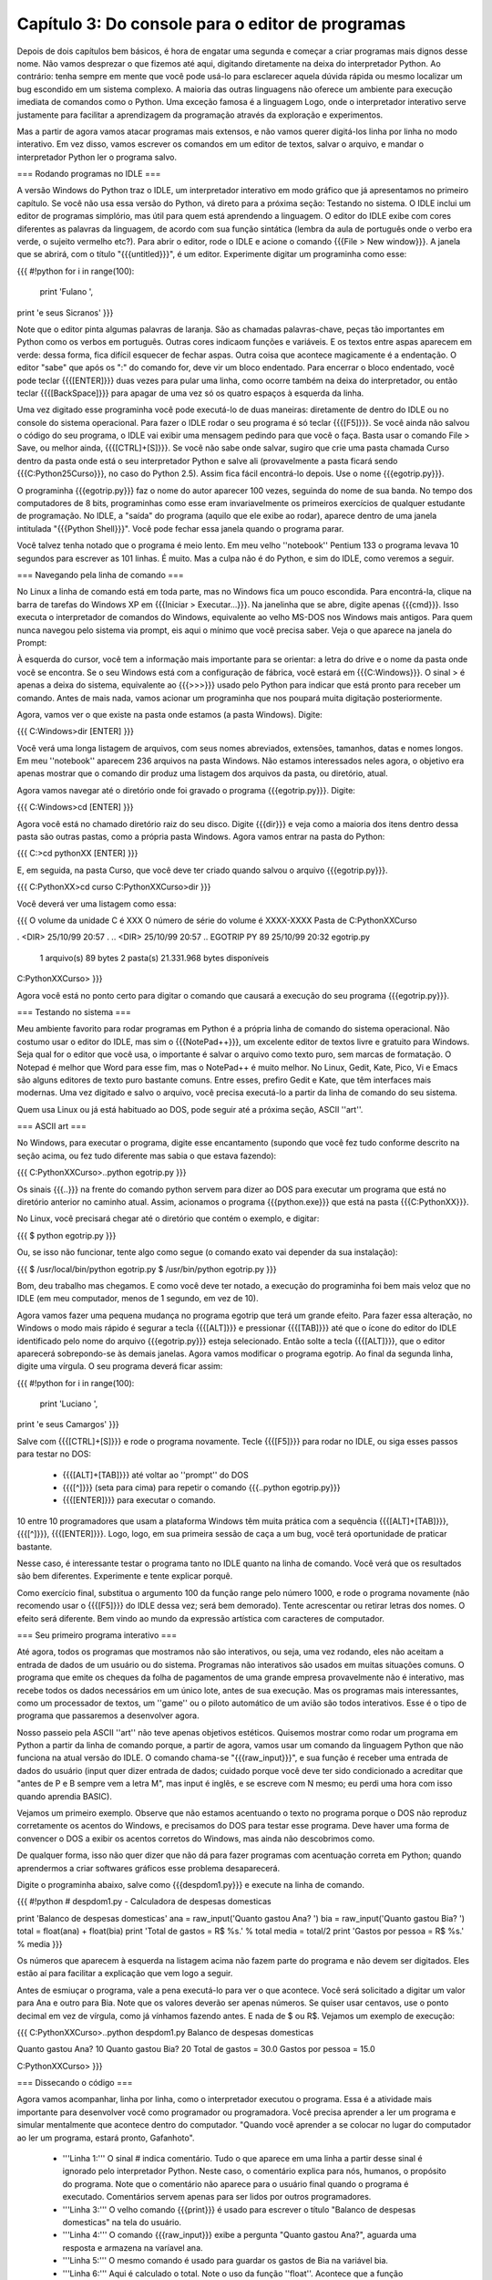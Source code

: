 ==================================================
Capítulo 3: Do console para o editor de programas
==================================================

Depois de dois capítulos bem básicos, é hora de engatar uma segunda e começar a criar programas mais dignos desse nome. Não vamos desprezar o que fizemos até aqui, digitando diretamente na deixa do interpretador Python. Ao contrário: tenha sempre em mente que você pode usá-lo para esclarecer aquela dúvida rápida ou mesmo localizar um bug escondido em um sistema complexo. A maioria das outras linguagens não oferece um ambiente para execução imediata de comandos como o Python. Uma exceção famosa é a linguagem Logo, onde o interpretador interativo serve justamente para facilitar a aprendizagem da programação através da exploração e experimentos.

Mas a partir de agora vamos atacar programas mais extensos, e não vamos querer digitá-los linha por linha no modo interativo. Em vez disso, vamos escrever os comandos em um editor de textos, salvar o arquivo, e mandar o interpretador Python ler o programa salvo.

=== Rodando programas no IDLE ===

A versão Windows do Python traz o IDLE, um interpretador interativo em modo gráfico que já apresentamos no primeiro capítulo. Se você não usa essa versão do Python, vá direto para a próxima seção: Testando no sistema. O IDLE inclui um editor de programas simplório, mas útil para quem está aprendendo a linguagem. O editor do IDLE exibe com cores diferentes as palavras da linguagem, de acordo com sua função sintática (lembra da aula de português onde o verbo era verde, o sujeito vermelho etc?). Para abrir o editor, rode o IDLE e acione o comando {{{File > New window}}}. A janela que se abrirá, com o título "{{{untitled}}}", é um editor. Experimente digitar um programinha como esse:

{{{
#!python
for i in range(100):
    print 'Fulano ',
print 'e seus Sicranos'
}}}

Note que o editor pinta algumas palavras de laranja. São as chamadas palavras-chave, peças tão importantes em Python como os verbos em português. Outras cores indicaom funções e variáveis. E os textos entre aspas aparecem em verde: dessa forma, fica difícil esquecer de fechar aspas. Outra coisa que acontece magicamente é a endentação. O editor "sabe" que após os ":" do comando for, deve vir um bloco endentado. Para encerrar o bloco endentado, você pode teclar {{{[ENTER]}}} duas vezes para pular uma linha, como ocorre também na deixa do interpretador, ou então teclar {{{[BackSpace]}}} para apagar de uma vez só os quatro espaços à esquerda da linha.

Uma vez digitado esse programinha você pode executá-lo de duas maneiras: diretamente de dentro do IDLE ou no console do sistema operacional. Para fazer o IDLE rodar o seu programa é só teclar {{{[F5]}}}. Se você ainda não salvou o código do seu programa, o IDLE vai exibir uma mensagem pedindo para que você o faça. Basta usar o comando File > Save, ou melhor ainda, {{{[CTRL]+[S]}}}. Se você não sabe onde salvar, sugiro que crie uma pasta chamada Curso dentro da pasta onde está o seu interpretador Python e salve ali (provavelmente a pasta ficará sendo {{{C:\Python25\Curso}}}, no caso do Python 2.5). Assim fica fácil encontrá-lo depois. Use o nome {{{egotrip.py}}}.

O programinha {{{egotrip.py}}} faz o nome do autor aparecer 100 vezes, seguinda do nome de sua banda. No tempo dos computadores de 8 bits, programinhas como esse eram invariavelmente os primeiros exercícios de qualquer estudante de programação. No IDLE, a "saída" do programa (aquilo que ele exibe ao rodar), aparece dentro de uma janela intitulada "{{{Python Shell}}}". Você pode fechar essa janela quando o programa parar.

Você talvez tenha notado que o programa é meio lento. Em meu velho ''notebook'' Pentium 133 o programa levava 10 segundos para escrever as 101 linhas. É muito. Mas a culpa não é do Python, e sim do IDLE, como veremos a seguir.

=== Navegando pela linha de comando ===

No Linux a linha de comando está em toda parte, mas no Windows fica um pouco escondida. Para encontrá-la, clique na barra de tarefas do Windows XP em {{{Iniciar > Executar...}}}. Na janelinha que se abre, digite apenas {{{cmd}}}. Isso executa o interpretador de comandos do Windows, equivalente ao velho MS-DOS nos Windows mais antigos. Para quem nunca navegou pelo sistema via prompt, eis aqui o mínimo que você precisa saber. Veja o que aparece na janela do Prompt:

À esquerda do cursor, você tem a informação mais importante para se orientar: a letra do drive e o nome da pasta onde você se encontra. Se o seu Windows está com a configuração de fábrica, você estará em {{{C:\Windows}}}. O sinal > é apenas a deixa do sistema, equivalente ao {{{>>>}}} usado pelo Python para indicar que está pronto para receber um comando. Antes de mais nada, vamos acionar um programinha que nos poupará muita digitação posteriormente.

Agora, vamos ver o que existe na pasta onde estamos (a pasta Windows). Digite:

{{{
C:\Windows>dir [ENTER]
}}}

Você verá uma longa listagem de arquivos, com seus nomes abreviados, extensões, tamanhos, datas e nomes longos. Em meu ''notebook'' aparecem 236 arquivos na pasta Windows. Não estamos interessados neles agora, o objetivo era apenas mostrar que o comando dir produz uma listagem dos arquivos da pasta, ou diretório, atual.

Agora vamos navegar até o diretório onde foi gravado o programa {{{egotrip.py}}}. Digite:

{{{
C:\Windows>cd \ [ENTER]
}}}

Agora você está no chamado diretório raiz do seu disco. Digite {{{dir}}} e veja como a maioria dos itens dentro dessa pasta são outras pastas, como a própria pasta Windows. Agora vamos entrar na pasta do Python:

{{{
C:\>cd pythonXX [ENTER]
}}}

E, em seguida, na pasta Curso, que você deve ter criado quando salvou o arquivo {{{egotrip.py}}}.

{{{
C:\PythonXX>cd curso
C:\PythonXX\Curso>dir
}}}

Você deverá ver uma listagem como essa:

{{{
O volume da unidade C é XXX
O número de série do volume é XXXX-XXXX
Pasta de C:\PythonXX\Curso

.              <DIR>        25/10/99  20:57 .
..             <DIR>        25/10/99  20:57 ..
EGOTRIP  PY             89  25/10/99  20:32 egotrip.py
         1 arquivo(s)             89  bytes
         2 pasta(s)      21.331.968  bytes disponíveis

C:\PythonXX\Curso>
}}}

Agora você está no ponto certo para digitar o comando que causará a execução do seu programa {{{egotrip.py}}}.

=== Testando no sistema ===

Meu ambiente favorito para rodar programas em Python é a própria linha de comando do sistema operacional. Não costumo usar o editor do IDLE, mas sim o {{{NotePad++}}}, um excelente editor de textos livre e gratuito para Windows. Seja qual for o editor que você usa, o importante é salvar o arquivo como texto puro, sem marcas de formatação. O Notepad é melhor que Word para esse fim, mas o NotePad++ é muito melhor. No Linux, Gedit, Kate, Pico, Vi e Emacs são alguns editores de texto puro bastante comuns. Entre esses, prefiro Gedit e Kate, que têm interfaces mais modernas. Uma vez digitado e salvo o arquivo, você precisa executá-lo a partir da linha de comando do seu sistema.

Quem usa Linux ou já está habituado ao DOS, pode seguir até a próxima seção, ASCII ''art''.

=== ASCII art ===

No Windows, para executar o programa, digite esse encantamento (supondo que você fez tudo conforme descrito na seção acima, ou fez tudo diferente mas sabia o que estava fazendo):

{{{
C:\PythonXX\Curso>..\python egotrip.py
}}}

Os sinais {{{..\}}} na frente do comando python servem para dizer ao DOS para executar um programa que está no diretório anterior no caminho atual. Assim, acionamos o programa {{{python.exe}}} que está na pasta {{{C:\PythonXX}}}.

No Linux, você precisará chegar até o diretório que contém o exemplo, e digitar:

{{{
$ python egotrip.py
}}}

Ou, se isso não funcionar, tente algo como segue (o comando exato vai depender da sua instalação):

{{{
$ /usr/local/bin/python egotrip.py
$ /usr/bin/python egotrip.py
}}}

Bom, deu trabalho mas chegamos. E como você deve ter notado, a execução do programinha foi bem mais veloz que no IDLE (em meu computador, menos de 1 segundo, em vez de 10).

Agora vamos fazer uma pequena mudança no programa egotrip que terá um grande efeito. Para fazer essa alteração, no Windows o modo mais rápido é segurar a tecla {{{[ALT]}}} e pressionar {{{[TAB]}}} até que o ícone do editor do IDLE identificado pelo nome do arquivo {{{egotrip.py}}} esteja selecionado. Então solte a tecla {{{[ALT]}}}, que o editor aparecerá sobrepondo-se às demais janelas. Agora vamos modificar o programa egotrip. Ao final da segunda linha, digite uma vírgula. O seu programa deverá ficar assim:

{{{
#!python
for i in range(100):
    print 'Luciano ',
print 'e seus Camargos'
}}}

Salve com {{{[CTRL]+[S]}}} e rode o programa novamente. Tecle {{{[F5]}}} para rodar no IDLE, ou siga esses passos para testar no DOS:

   * {{{[ALT]+[TAB]}}} até voltar ao ''prompt'' do DOS
   * {{{[^]}}} (seta para cima) para repetir o comando {{{..\python egotrip.py}}}
   * {{{[ENTER]}}} para executar o comando.

10 entre 10 programadores que usam a plataforma Windows têm muita prática com a sequência {{{[ALT]+[TAB]}}}, {{{[^]}}}, {{{[ENTER]}}}. Logo, logo, em sua primeira sessão de caça a um bug, você terá oportunidade de praticar bastante.

Nesse caso, é interessante testar o programa tanto no IDLE quanto na linha de comando. Você verá que os resultados são bem diferentes. Experimente e tente explicar porquê.

Como exercício final, substitua o argumento 100 da função range pelo número 1000, e rode o programa novamente (não recomendo usar o {{{[F5]}}} do IDLE dessa vez; será bem demorado). Tente acrescentar ou retirar letras dos nomes. O efeito será diferente. Bem vindo ao mundo da expressão artística com caracteres de computador.

=== Seu primeiro programa interativo ===

Até agora, todos os programas que mostramos não são interativos, ou seja, uma vez rodando, eles não aceitam a entrada de dados de um usuário ou do sistema. Programas não interativos são usados em muitas situações comuns. O programa que emite os cheques da folha de pagamentos de uma grande empresa provavelmente não é interativo, mas recebe todos os dados necessários em um único lote, antes de sua execução. Mas os programas mais interessantes, como um processador de textos, um ''game'' ou o piloto automático de um avião são todos interativos. Esse é o tipo de programa que passaremos a desenvolver agora.

Nosso passeio pela ASCII ''art'' não teve apenas objetivos estéticos. Quisemos mostrar como rodar um programa em Python a partir da linha de comando porque, a partir de agora, vamos usar um comando da linguagem Python que não funciona na atual versão do IDLE. O comando chama-se "{{{raw_input}}}", e sua função é receber uma entrada de dados do usuário (input quer dizer entrada de dados; cuidado porque você deve ter sido condicionado a acreditar que "antes de P e B sempre vem a letra M", mas input é inglês, e se escreve com N mesmo; eu perdi uma hora com isso quando aprendia BASIC).

Vejamos um primeiro exemplo. Observe que não estamos acentuando o texto no programa porque o DOS não reproduz corretamente os acentos do Windows, e precisamos do DOS para testar esse programa. Deve haver uma forma de convencer o DOS a exibir os acentos corretos do Windows, mas ainda não descobrimos como.

De qualquer forma, isso não quer dizer que não dá para fazer programas com acentuação correta em Python; quando aprendermos a criar softwares gráficos esse problema desaparecerá.

Digite o programinha abaixo, salve como {{{despdom1.py}}} e execute na linha de comando.

{{{
#!python
# despdom1.py - Calculadora de despesas domesticas

print 'Balanco de despesas domesticas'
ana = raw_input('Quanto gastou Ana? ')
bia = raw_input('Quanto gastou Bia? ')
total = float(ana) + float(bia)
print 'Total de gastos = R$ %s.' % total
media = total/2
print 'Gastos por pessoa = R$ %s.' % media
}}}

Os números que aparecem à esquerda na listagem acima não fazem parte do programa e não devem ser digitados. Eles estão aí para facilitar a explicação que vem logo a seguir.

Antes de esmiuçar o programa, vale a pena executá-lo para ver o que acontece. Você será solicitado a digitar um valor para Ana e outro para Bia. Note que os valores deverão ser apenas números. Se quiser usar centavos, use o ponto decimal em vez de vírgula, como já vínhamos fazendo antes. E nada de $ ou R$. Vejamos um exemplo de execução:

{{{
C:\PythonXX\Curso>..\python despdom1.py
Balanco de despesas domesticas

Quanto gastou Ana? 10
Quanto gastou Bia? 20
Total de gastos = 30.0
Gastos por pessoa = 15.0

C:\PythonXX\Curso>
}}}

=== Dissecando o código ===

Agora vamos acompanhar, linha por linha, como o interpretador executou o programa. Essa é a atividade mais importante para desenvolver você como programador ou programadora. Você precisa aprender a ler um programa e simular mentalmente que acontece dentro do computador. "Quando você aprender a se colocar no lugar do computador ao ler um programa, estará pronto, Gafanhoto".

   * '''Linha 1:''' O sinal # indica comentário. Tudo o que aparece em uma linha a partir desse sinal é ignorado pelo interpretador Python. Neste caso, o comentário explica para nós, humanos, o propósito do programa. Note que o comentário não aparece para o usuário final quando o programa é executado. Comentários servem apenas para ser lidos por outros programadores.
   * '''Linha 3:''' O velho comando {{{print}}} é usado para escrever o título "Balanco de despesas domesticas" na tela do usuário.
   * '''Linha 4:''' O comando {{{raw_input}}} exibe a pergunta "Quanto gastou Ana?", aguarda uma resposta e armazena na varíavel ana.
   * '''Linha 5:''' O mesmo comando é usado para guardar os gastos de Bia na variável bia.
   * '''Linha 6:''' Aqui é calculado o total. Note o uso da função ''float''. Acontece que a função {{{raw_input}}} não retorna números, e sim ''strings''. Como vimos no capítulo anterior, o operador "+" tem efeitos diferentes quando aplicado a ''strings''; em vez de somar, ele concatena ou junta os textos. Nesse caso, se ana é 10 e bia é 20, ana + bia seria 1020. Para realizar a soma, precisamos antes transformar as ''strings'' em números, o que é feito pela funções ''float'' ou ''int''. Nesse caso, usamos float porque não vamos nos limitar a aceitar números inteiros.
   * '''Linha 7:''' O total é exibido, com o auxílio do operador % que insere o valor na posição assinalada pelos caracteres %s dentro da mensagem. O código %s faz com que Python transforme o número em ''string''.
   * '''Linha 8:''' Cálculo da média. Como ambos os valores são float, o resultado será preciso (se fossem inteiros, o resultado também seria forçado a ser inteiro, o que nesse caso levaria a erros do tipo).
   * '''Linha 9:''' Mostramos a média, usando a mesma técnica da linha 7.

Experimente rodar o programa algumas vezes. Note que não é um programa muito robusto: se você não digitar coisa alguma e teclar [ENTER] após uma das perguntas, ou responder com letras em vez de números, o programa "quebra". No próximo capítulo aprenderemos a lidar com entradas inesperadas.

=== Um programa mais esperto ===

O programa acima é quase útil. Ele calcula a despesa total e a média, mas não responde à pergunta fundamental: quanto Ana tem que pagar a Bia, ou vice-versa? A aritmética envolvida é simples: se Ana gastou menos, ela precisa pagar a Bia um valor igual à diferença entre o que gastou e a média. Gostaríamos que nosso programa funcionasse assim:

{{{
Balanco de despesas domesticas

Quanto gastou Ana? 10
Quanto gastou Bia? 20
Total de gastos: R$ 30.0
Gastos por pessoa: R$ 15.0
Ana deve pagar: R$ 5.0
}}}

Utilize o comando {{{File > Save As...}}} para salvar o programa {{{despdom1.py}}} como {{{despdom2.py}}}. Agora vamos modificá-lo para fazer o que queremos. Abaixo, o programa final, e a seguir, a explicação de cada mudança que foi feita.

{{{
#!python
# despdom2.py - Calculadora de despesas domesticas - versao 2

print 'Balanco de despesas domesticas'
ana = float(raw_input('Quanto gastou Ana? '))
bia = float(raw_input('Quanto gastou Bia? '))
print
total = ana + bia
print 'Total de gastos: R$ %s' % total
media = total/2
print 'Gastos por pessoa: R$ %s' % media
if ana < media:
    diferenca = media - ana
    print 'Ana deve pagar: R$ %s' %diferenca
else:
    diferenca = media - bia
    print 'Bia deve pagar: R$ %s' % diferenca
}}}

   * '''Linha 1:''' Acrescentamos "versao 2" ao comentário
   * '''Linhas 4 e 5:''' Aqui fazemos a conversão dos resultados de raw_input para float imediatamente, de modo que os valores armazenados na variáveis ana e bia são números, e não ''strings'' como antes.
   * '''Linha 6:''' Uma mudança cosmética apenas: acrescentamos uma linha com apenas um print, para deixar na tela uma linha em branco entre as perguntas e os resultados.
   * '''Linhas 7:''' Agora podemos simplesmente somar os valores de ana e bia, que já foram convertidos para float nas linhas 4 e 5.
   * '''Linhas 8 a 10:''' Exibimos o total e processamos a média, como antes.
   * '''Linha 11:''' Apresentamos um novo comando de bloco, o comando if, que pode ser traduzido exatamente como "se". Essa linha diz, literalmente: "se ana < media:". Ou seja, se o valor de Ana for menor que o valor da média, execute o bloco endentado a seguir (linhas 12 e 13). Caso contrário, não execute essas linhas, e passe direto para a linha 14.
   * '''Linhas 12 e 13:''' Calculamos e exibimos quanto Ana deve pagar.
   * '''Linha 14:''' Aqui vemos outro comando de bloco, o else, que pode ser traduzido como "senão". O else só pode existir após um bloco iniciado por if. O bloco que segue o else só é executado quando a condição prevista no if não ocorre. Isso significa que, quando temos um bloco if e um bloco else, é garantido que apenas um dos dois será executado. Nesse caso, as linhas 15 e 16 só serão executadas se o valor de Ana não for menor que a média.
   * '''Linhas 15 e 16:''' Calculamos e exibimos quanto Bia deve pagar.

Experimente um pouco com o programa {{{despdom2.py}}}. O que acontece quando os gastos de Ana e Bia são iguais? Tente responder essa pergunta sem rodar o programa. A chave está na linha 11. Qual é a média quando os gastos são iguais? Tente simular mentalmente o comportamento do computador na execução passo a passo do programa. Dedique alguns minutos a esse desafio, e só então rode o programa com valores iguais para ver se acontece o que você imaginou.

=== Tudo sobre o if ===

O comando if, que acabamos de conhecer através de um exemplo, é uma peça fundamental da linguagem Python, e de quase todas as linguagens de programação existentes. Sua função é descrita como "comando de execução condicional de bloco", ou seja, é um comando que determina a execução ou não de um bloco de comandos, de acordo com uma condição lógica. No exemplo, a condição lógica é "ana < media". O operador < serve para comparar dois números e determinar se o primeiro é menor que o segundo (ele também funciona com ''strings'', mas aí a comparação segue uma regra parecida com a ordem usada dos dicionários). Os operadores de comparação de Python são os mesmos usados em Java e C++:

||Operador||Descrição||Exemplo||
||==||igual||a == b||
||!=||diferente||a != b||
||<||menor que||a < b||
||>||maior que||a > b||
||>=||maior ou igual a||a >= b||
||<=||menor ou igual a||a <= b||

Para sentir o funcionamento desses operadores, abra o interpretador interativo do Python e digite esses testes (não vamos mostrar os resultados aqui; faça você mesmo).

{{{
>>> a = 1
>>> b = 2
>>> a == 1
>>> a == 2
>>> a == b
>>> 2 == b
>>> a != b
>>> a != 1
>>> a < b
>>> a >= b
}}}

As linhas 1 e 2 não produzem nenhum resultado, como já vimos antes. Elas apenas atribuem valor às variáveis a e b. A linha 3 parece um pouco com a linha 1, mas significa algo completamente diferente. Aqui não acontece nenhuma atribuição, apenas uma comparação, que vai gerar um resultado. Um erro bastante comum cometido por quem está aprendendo Python, C ou Java é usar = no lugar de == ao fazer uma comparação (em Basic, por exemplo, o = é usado nos dois casos). Após cada as linhas a partir da linha 3, o interpretador mostrará um número 1 ou 0, para indicar que a comparação é verdadeira (1) ou falsa (0).

Voltando ao comando {{{if}}}, não existe nenhuma lei que obrigue a presença de um operador de comparação na condição do {{{if}}}. A única coisa que interessa é que a expressão que estiver no lugar da condição será considerada falsa se for igual a 0 (zero), uma ''string'' vazia, uma lista vazia ou o valor especial None, sobre o qual voltaremos a falar depois. Qualquer valor que não seja um desses será considerado "verdadeiro", e provocará a execução do bloco subordinado ao if. É por isso que os operadores de comparação retornam 0 ou 1 para representar falso ou verdadeiro.

Não é obrigatória a presença de um bloco else após um if. Mas um else só pode existir após um if. E um if pode conter, no máximo, um else. Existe um terceiro comando de bloco relacionado a esses, chamado elif. Ele corresponde à combinação else-if existente em outras linguagens. Assim como o if, cada elif deve ser acompanhado de uma condição que determinará a execução do bloco subordinado. Como todo comando de bloco, a primeira linha do elif deve ser terminada por um sinal de :.

Um if pode ser seguido de qualquer quantidade de blocos elif, e se houver um bloco else ele deverá vir depois de todos os elif. Veja esse fragmento de código, parte de um jogo simples que criaremos no próximo capítulo:

{{{
#!python
if vf == 0:
    print 'Alunissagem perfeita!'
elif vf <= 2:
    print 'Alunissagem dentro do padrao.'
elif vf <= 10:
    print 'Alunissagem com avarias leves.'
elif vf <= 20:
    print 'Alunissagem com avarias severas.'
else:
    print 'Modulo lunar destruido no impacto.'
}}}

Numa sequencia de if/elif/elif/.../else é garantido que um, e apenas um dos blocos será executado. Fica como desafio para o leitor descobrir como usar o comando elif para corrigir o bug dos gastos iguais, que aparece no programa {{{despdom2.py}}}.
